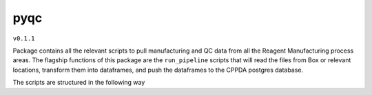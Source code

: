 pyqc
--------
``v0.1.1``

Package contains all the relevant scripts to pull manufacturing and QC data from all the Reagent Manufacturing process areas. 
The flagship functions of this package are the ``run_pipeline`` scripts that will read the files from Box or relevant locations, transform them into dataframes,
and push the dataframes to the CPPDA postgres database.

The scripts are structured in the following way